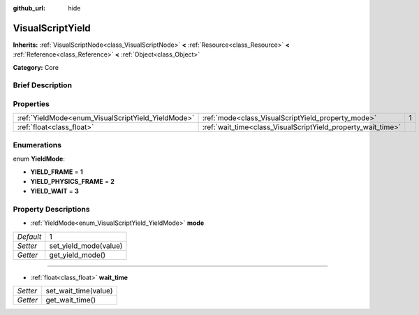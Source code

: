 :github_url: hide

.. Generated automatically by doc/tools/makerst.py in Godot's source tree.
.. DO NOT EDIT THIS FILE, but the VisualScriptYield.xml source instead.
.. The source is found in doc/classes or modules/<name>/doc_classes.

.. _class_VisualScriptYield:

VisualScriptYield
=================

**Inherits:** :ref:`VisualScriptNode<class_VisualScriptNode>` **<** :ref:`Resource<class_Resource>` **<** :ref:`Reference<class_Reference>` **<** :ref:`Object<class_Object>`

**Category:** Core

Brief Description
-----------------



Properties
----------

+----------------------------------------------------+--------------------------------------------------------------+---+
| :ref:`YieldMode<enum_VisualScriptYield_YieldMode>` | :ref:`mode<class_VisualScriptYield_property_mode>`           | 1 |
+----------------------------------------------------+--------------------------------------------------------------+---+
| :ref:`float<class_float>`                          | :ref:`wait_time<class_VisualScriptYield_property_wait_time>` |   |
+----------------------------------------------------+--------------------------------------------------------------+---+

Enumerations
------------

.. _enum_VisualScriptYield_YieldMode:

.. _class_VisualScriptYield_constant_YIELD_FRAME:

.. _class_VisualScriptYield_constant_YIELD_PHYSICS_FRAME:

.. _class_VisualScriptYield_constant_YIELD_WAIT:

enum **YieldMode**:

- **YIELD_FRAME** = **1**

- **YIELD_PHYSICS_FRAME** = **2**

- **YIELD_WAIT** = **3**

Property Descriptions
---------------------

.. _class_VisualScriptYield_property_mode:

- :ref:`YieldMode<enum_VisualScriptYield_YieldMode>` **mode**

+-----------+-----------------------+
| *Default* | 1                     |
+-----------+-----------------------+
| *Setter*  | set_yield_mode(value) |
+-----------+-----------------------+
| *Getter*  | get_yield_mode()      |
+-----------+-----------------------+

----

.. _class_VisualScriptYield_property_wait_time:

- :ref:`float<class_float>` **wait_time**

+----------+----------------------+
| *Setter* | set_wait_time(value) |
+----------+----------------------+
| *Getter* | get_wait_time()      |
+----------+----------------------+

